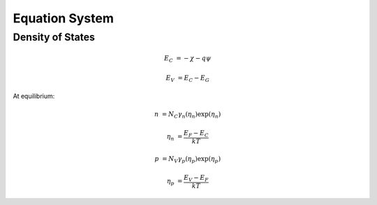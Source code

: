 
Equation System
---------------

Density of States
~~~~~~~~~~~~~~~~~

.. handle bandgap narrowing, including density gradient later

.. math::

  E_C &= -\chi - q\psi

  E_V &= E_C - E_G

At equilibrium:

.. math::

  n &= N_C \gamma_n \left( \eta_n \right) \exp \left( \eta_n \right)

  \eta_n &= \frac{E_F - E_C}{k T}

  p &= N_V \gamma_p \left( \eta_p \right) \exp \left( \eta_p \right)

  \eta_p &= \frac{E_V - E_F}{k T}

